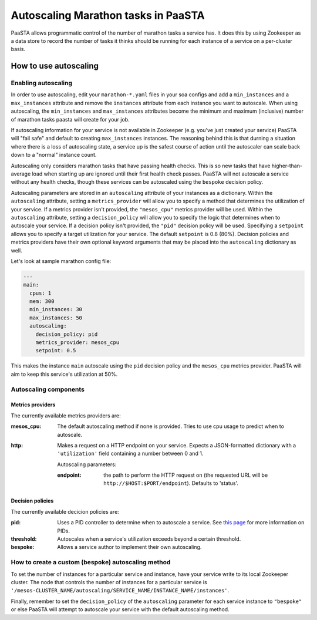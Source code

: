 ====================================
Autoscaling Marathon tasks in PaaSTA
====================================

PaaSTA allows programmatic control of the number of marathon tasks a service
has. It does this by using Zookeeper as a data store to record the number of
tasks it thinks should be running for each instance of a service on a
per-cluster basis.

How to use autoscaling
======================

Enabling autoscaling
--------------------

In order to use autoscaling, edit your ``marathon-*.yaml`` files in your soa
configs and add a ``min_instances`` and a ``max_instances`` attribute and
remove the ``instances`` attribute from each instance you want to autoscale.
When using autoscaling, the ``min_instances`` and ``max_instances`` attributes
become the minimum and maximum (inclusive) number of marathon tasks paasta will
create for your job.

If autoscaling information for your service is not available in Zookeeper (e.g.
you've just created your service) PaaSTA will "fail safe" and default to
creating ``max_instances`` instances. The reasoning behind this is that durning
a situation where there is a loss of autoscaling state, a service up is the
safest course of action until the autoscaler can scale back down to a "normal"
instance count.

Autoscaling only considers marathon tasks that have passing health checks. This
is so new tasks that have higher-than-average load when starting up are ignored
until their first health check passes. PaaSTA will not autoscale a service
without any health checks, though these services can be autoscaled using the
``bespoke`` decision policy.

Autoscaling parameters are stored in an ``autoscaling`` attribute of your
instances as a dictionary. Within the ``autoscaling`` attribute, setting a
``metrics_provider`` will allow you to specify a method that determines the
utilization of your service. If a metrics provider isn't provided, the
``"mesos_cpu"`` metrics provider will be used. Within the ``autoscaling``
attribute, setting a ``decision_policy`` will allow you to specify the logic
that determines when to autoscale your service. If a decision policy isn't
provided, the ``"pid"`` decision policy will be used. Specifying a ``setpoint``
allows you to specify a target utilization for your service. The default
``setpoint`` is 0.8 (80%). Decision policies and metrics providers have their
own optional keyword arguments that may be placed into the ``autoscaling``
dictionary as well.

Let's look at sample marathon config file:

.. sourcecode:: yaml

   ---
   main:
     cpus: 1
     mem: 300
     min_instances: 30
     max_instances: 50
     autoscaling:
       decision_policy: pid
       metrics_provider: mesos_cpu
       setpoint: 0.5

This makes the instance ``main`` autoscale using the ``pid`` decision policy
and the ``mesos_cpu`` metrics provider. PaaSTA will aim to keep this service's
utilization at 50%.

Autoscaling components
----------------------

Metrics providers
^^^^^^^^^^^^^^^^^

The currently available metrics providers are:

:mesos_cpu:
  The default autoscaling method if none is provided. Tries to use cpu usage to predict when to autoscale.
:http:
  Makes a request on a HTTP endpoint on your service. Expects a JSON-formatted dictionary with a ``'utilization'`` field containing a number between 0 and 1.

  Autoscaling parameters:

  :endpoint: the path to perform the HTTP request on (the requested URL will be ``http://$HOST:$PORT/endpoint``). Defaults to 'status'.

Decision policies
^^^^^^^^^^^^^^^^^

The currently available decicion policies are:

:pid:
  Uses a PID controller to determine when to autoscale a service. See `this page <https://en.wikipedia.org/wiki/PID_controller>`_ for more information on PIDs.

:threshold:
  Autoscales when a service's utilization exceeds beyond a certain threshold.

:bespoke:
  Allows a service author to implement their own autoscaling.

How to create a custom (bespoke) autoscaling method
---------------------------------------------------

To set the number of instances for a particular service and instance, have your
service write to its local Zookeeper cluster. The node that controls the number
of instances for a particular service is
``'/mesos-CLUSTER_NAME/autoscaling/SERVICE_NAME/INSTANCE_NAME/instances'``.

Finally, remember to set the ``decision_policy`` of the ``autoscaling``
parameter for each service instance to ``"bespoke"`` or else PaaSTA will
attempt to autoscale your service with the default autoscaling method.
